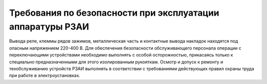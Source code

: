 ﻿Требования по безопасности при эксплуатации аппаратуры РЗАИ
=================================================================


Вывода реле, клеммы рядов зажимов, металлическая часть и контактные
вывода накладок находятся под опасным напряжением 220-400 В. Для
обеспечения безопасности обслуживающего персонала операции с
переключающими устройствами необходимо выполнять с особой осторожностью,
прикасаясь только к специально предназначенными для этого изолированным
рукояткам. Осмотр и допуск к ремонту и техобслуживанию устройств РЗАИ
выполнять в соответствии с требованиями действующих правил охраны труда
при работе в электроустановках.